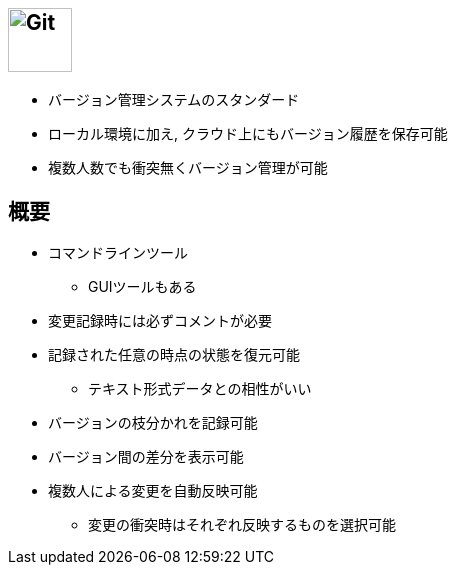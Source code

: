 
== image:https://git-scm.com/images/logo@2x.png[Git, 64,64]

* バージョン管理システムのスタンダード
* ローカル環境に加え, クラウド上にもバージョン履歴を保存可能
* 複数人数でも衝突無くバージョン管理が可能

== 概要

* コマンドラインツール
  ** GUIツールもある
* 変更記録時には必ずコメントが必要
* 記録された任意の時点の状態を復元可能
  ** テキスト形式データとの相性がいい
* バージョンの枝分かれを記録可能
* バージョン間の差分を表示可能
* 複数人による変更を自動反映可能
  ** 変更の衝突時はそれぞれ反映するものを選択可能